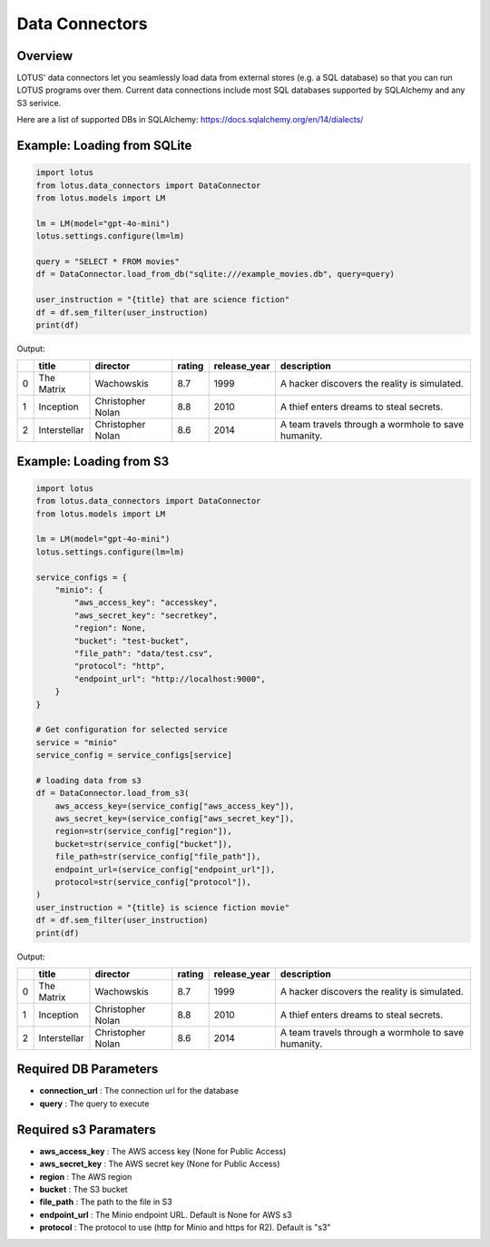 Data Connectors
=================

Overview
---------
LOTUS' data connectors let you seamlessly load data from external stores (e.g. a SQL database) so that you can run LOTUS programs over them.
Current data connections include most SQL databases supported by SQLAlchemy and any S3 serivice.

Here are a list of supported DBs in SQLAlchemy: https://docs.sqlalchemy.org/en/14/dialects/


Example: Loading from SQLite
-----------
.. code-block:: python

    import lotus
    from lotus.data_connectors import DataConnector
    from lotus.models import LM

    lm = LM(model="gpt-4o-mini")
    lotus.settings.configure(lm=lm)

    query = "SELECT * FROM movies"
    df = DataConnector.load_from_db("sqlite:///example_movies.db", query=query)

    user_instruction = "{title} that are science fiction"
    df = df.sem_filter(user_instruction)
    print(df)

Output:

+----+--------------+-------------------+----------+----------------+-----------------------------------------------------+
|    | title        | director          | rating   | release_year   | description                                         |
+====+==============+===================+==========+================+=====================================================+
|  0 | The Matrix   | Wachowskis        | 8.7      | 1999           | A hacker discovers the reality is simulated.        |
+----+--------------+-------------------+----------+----------------+-----------------------------------------------------+
|  1 | Inception    | Christopher Nolan | 8.8      | 2010           | A thief enters dreams to steal secrets.             |
+----+--------------+-------------------+----------+----------------+-----------------------------------------------------+
|  2 | Interstellar | Christopher Nolan | 8.6      | 2014           | A team travels through a wormhole to save humanity. |
+----+--------------+-------------------+----------+----------------+-----------------------------------------------------+


Example: Loading from S3
-----------
.. code-block:: python

    import lotus
    from lotus.data_connectors import DataConnector
    from lotus.models import LM

    lm = LM(model="gpt-4o-mini")
    lotus.settings.configure(lm=lm)

    service_configs = {
        "minio": {
            "aws_access_key": "accesskey",
            "aws_secret_key": "secretkey",
            "region": None,
            "bucket": "test-bucket",
            "file_path": "data/test.csv",
            "protocol": "http",
            "endpoint_url": "http://localhost:9000",
        }
    }

    # Get configuration for selected service
    service = "minio"
    service_config = service_configs[service]

    # loading data from s3
    df = DataConnector.load_from_s3(
        aws_access_key=(service_config["aws_access_key"]),
        aws_secret_key=(service_config["aws_secret_key"]),
        region=str(service_config["region"]),
        bucket=str(service_config["bucket"]),
        file_path=str(service_config["file_path"]),
        endpoint_url=(service_config["endpoint_url"]),
        protocol=str(service_config["protocol"]),
    )
    user_instruction = "{title} is science fiction movie"
    df = df.sem_filter(user_instruction)
    print(df)

Output:

+----+--------------+-------------------+----------+----------------+-----------------------------------------------------+
|    | title        | director          | rating   | release_year   | description                                         |
+====+==============+===================+==========+================+=====================================================+
|  0 | The Matrix   | Wachowskis        | 8.7      | 1999           | A hacker discovers the reality is simulated.        |
+----+--------------+-------------------+----------+----------------+-----------------------------------------------------+
|  1 | Inception    | Christopher Nolan | 8.8      | 2010           | A thief enters dreams to steal secrets.             |
+----+--------------+-------------------+----------+----------------+-----------------------------------------------------+
|  2 | Interstellar | Christopher Nolan | 8.6      | 2014           | A team travels through a wormhole to save humanity. |
+----+--------------+-------------------+----------+----------------+-----------------------------------------------------+

Required DB Parameters
------------------------
- **connection_url** : The connection url for the database
- **query** : The query to execute

Required s3 Paramaters
-----------------------
- **aws_access_key** : The AWS access key (None for Public Access)
- **aws_secret_key** : The AWS secret key (None for Public Access)
- **region** : The AWS region
- **bucket** : The S3 bucket
- **file_path** : The path to the file in S3
- **endpoint_url** : The Minio endpoint URL. Default is None for AWS s3
- **protocol** : The protocol to use (http for Minio and https for R2). Default is "s3"

